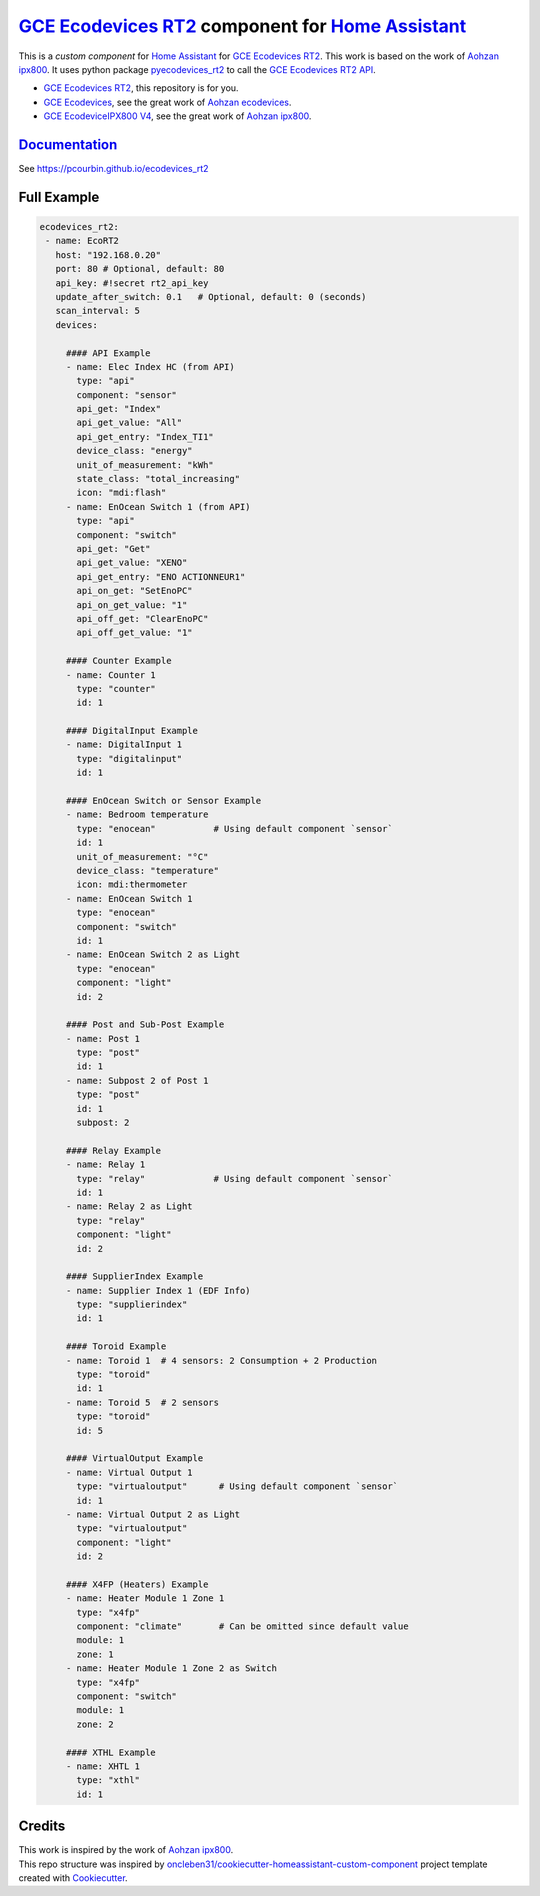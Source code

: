 =====================================================
`GCE Ecodevices RT2`_ component for `Home Assistant`_
=====================================================


.. image:: https://img.shields.io/github/license/pcourbin/ecodevices_rt2.svg
        :target: (LICENSE)
        :alt: License

.. image:: https://img.shields.io/badge/HACS-Default-orange.svg
        :target: `hacs`_
        :alt: HACS

.. image:: https://img.shields.io/badge/community-forum-brightgreen.svg
        :target: `forum`_
        :alt: Community Forum

.. image:: https://img.shields.io/badge/pre--commit-enabled-brightgreen
        :target: `pre-commit`_
        :alt: pre-commit

.. image:: https://img.shields.io/badge/code%20style-black-000000.svg
        :target: `black`_
        :alt: Black

.. image:: https://img.shields.io/badge/maintainer-%40pcourbin-blue.svg
        :target: `user_profile`_
        :alt: Project Maintenance

.. image:: https://img.shields.io/badge/buy%20me%20a%20coffee-donate-yellow.svg
        :target: `buymecoffee`_
        :alt: BuyMeCoffee


This is a *custom component* for `Home Assistant`_ for `GCE Ecodevices RT2`_. This work is based on the work of `Aohzan ipx800`_.
It uses python package `pyecodevices_rt2`_ to call the `GCE Ecodevices RT2 API`_.


- `GCE Ecodevices RT2`_, this repository is for you.
- `GCE Ecodevices`_, see the great work of `Aohzan ecodevices`_.
- `GCE EcodeviceIPX800 V4`_, see the great work of `Aohzan ipx800`_.


`Documentation`_
----------------
See https://pcourbin.github.io/ecodevices_rt2

Full Example
------------

.. code-block:: yaml

 ecodevices_rt2:
  - name: EcoRT2
    host: "192.168.0.20"
    port: 80 # Optional, default: 80
    api_key: #!secret rt2_api_key
    update_after_switch: 0.1   # Optional, default: 0 (seconds)
    scan_interval: 5
    devices:

      #### API Example
      - name: Elec Index HC (from API)
        type: "api"
        component: "sensor"
        api_get: "Index"
        api_get_value: "All"
        api_get_entry: "Index_TI1"
        device_class: "energy"
        unit_of_measurement: "kWh"
        state_class: "total_increasing"
        icon: "mdi:flash"
      - name: EnOcean Switch 1 (from API)
        type: "api"
        component: "switch"
        api_get: "Get"
        api_get_value: "XENO"
        api_get_entry: "ENO ACTIONNEUR1"
        api_on_get: "SetEnoPC"
        api_on_get_value: "1"
        api_off_get: "ClearEnoPC"
        api_off_get_value: "1"

      #### Counter Example
      - name: Counter 1
        type: "counter"
        id: 1

      #### DigitalInput Example
      - name: DigitalInput 1
        type: "digitalinput"
        id: 1

      #### EnOcean Switch or Sensor Example
      - name: Bedroom temperature
        type: "enocean"           # Using default component `sensor`
        id: 1
        unit_of_measurement: "°C"
        device_class: "temperature"
        icon: mdi:thermometer
      - name: EnOcean Switch 1
        type: "enocean"
        component: "switch"
        id: 1
      - name: EnOcean Switch 2 as Light
        type: "enocean"
        component: "light"
        id: 2

      #### Post and Sub-Post Example
      - name: Post 1
        type: "post"
        id: 1
      - name: Subpost 2 of Post 1
        type: "post"
        id: 1
        subpost: 2

      #### Relay Example
      - name: Relay 1
        type: "relay"             # Using default component `sensor`
        id: 1
      - name: Relay 2 as Light
        type: "relay"
        component: "light"
        id: 2

      #### SupplierIndex Example
      - name: Supplier Index 1 (EDF Info)
        type: "supplierindex"
        id: 1

      #### Toroid Example
      - name: Toroid 1  # 4 sensors: 2 Consumption + 2 Production
        type: "toroid"
        id: 1
      - name: Toroid 5  # 2 sensors
        type: "toroid"
        id: 5

      #### VirtualOutput Example
      - name: Virtual Output 1
        type: "virtualoutput"      # Using default component `sensor`
        id: 1
      - name: Virtual Output 2 as Light
        type: "virtualoutput"
        component: "light"
        id: 2

      #### X4FP (Heaters) Example
      - name: Heater Module 1 Zone 1
        type: "x4fp"
        component: "climate"       # Can be omitted since default value
        module: 1
        zone: 1
      - name: Heater Module 1 Zone 2 as Switch
        type: "x4fp"
        component: "switch"
        module: 1
        zone: 2

      #### XTHL Example
      - name: XHTL 1
        type: "xthl"
        id: 1

Credits
-------

| This work is inspired by the work of `Aohzan ipx800`_.
| This repo structure was inspired by `oncleben31/cookiecutter-homeassistant-custom-component`_ project template created with Cookiecutter_.

.. _`GCE Ecodevices RT2`: http://gce-electronics.com/fr/home/1345-suivi-consommation-ecodevices-rt2-3760309690049.html
.. _`GCE Ecodevices RT2 API`: https://forum.gce-electronics.com/uploads/default/original/2X/1/1471f212a720581eb3a04c5ea632bb961783b9a0.pdf
.. _`GCE Ecodevices`: http://gce-electronics.com/fr/carte-relais-ethernet-module-rail-din/409-teleinformation-ethernet-ecodevices.html
.. _`GCE EcodeviceIPX800 V4`: https://www.gce-electronics.com/fr/carte-relais-ethernet-module-rail-din/1483-domotique-ethernet-webserver-ipx800-v4-3760309690001.html
.. _`Home Assistant`: https://www.home-assistant.io/
.. _`pyecodevices_rt2`: https://github.com/pcourbin/pyecodevices_rt2
.. _`Aohzan ecodevices`: https://github.com/Aohzan/ecodevices
.. _`Aohzan ipx800`: https://github.com/Aohzan/ipx800

.. _`Documentation`: https://pcourbin.github.io/ecodevices_rt2

.. _Cookiecutter: https://github.com/audreyr/cookiecutter
.. _`oncleben31/cookiecutter-homeassistant-custom-component`: https://github.com/oncleben31/cookiecutter-homeassistant-custom-component

.. _`hacs`: https://hacs.xyz
.. _`forum`: https://community.home-assistant.io/
.. _`pre-commit`: https://github.com/pre-commit/pre-commit
.. _`black`: https://github.com/psf/black
.. _`user_profile`: https://github.com/pcourbin
.. _`buymecoffee`: https://www.buymeacoffee.com/pcourbin
